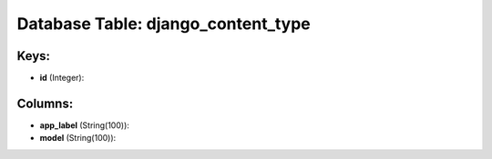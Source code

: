 .. File generated by /opt/cloudscheduler/utilities/schema_doc - DO NOT EDIT
..
.. To modify the contents of this file:
..   1. edit the template file ".../cloudscheduler/docs/schema_doc/tables/django_content_type.yaml"
..   2. run the utility ".../cloudscheduler/utilities/schema_doc"
..

Database Table: django_content_type
===================================



Keys:
^^^^^

* **id** (Integer):



Columns:
^^^^^^^^

* **app_label** (String(100)):


* **model** (String(100)):


